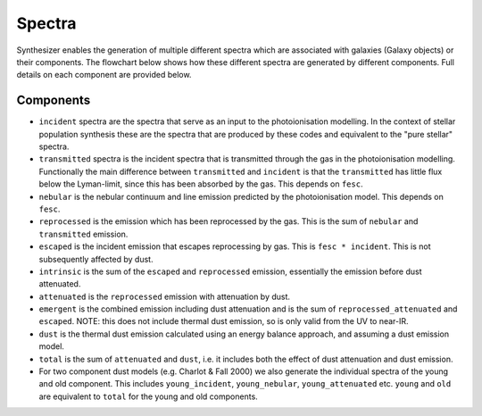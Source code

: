 Spectra
********

Synthesizer enables the generation of multiple different spectra which are associated with galaxies (Galaxy objects) or their components. The flowchart below shows how these different spectra are generated by different components. Full details on each component are provided below.

.. image:: synthesizer_flowchart.png
  :alt: Flowchart showing the different spectra generation components in synthesizer
  :target: _images/synthesizer_flowchart.png

Components
----------

* ``incident`` spectra are the spectra that serve as an input to the photoionisation modelling. In the context of stellar population synthesis these are the spectra that are produced by these codes and equivalent to the "pure stellar" spectra.

* ``transmitted`` spectra is the incident spectra that is transmitted through the gas in the photoionisation modelling. Functionally the main difference between ``transmitted`` and ``incident`` is that the ``transmitted`` has little flux below the Lyman-limit, since this has been absorbed by the gas. This depends on ``fesc``.

* ``nebular`` is the nebular continuum and line emission predicted by the photoionisation model. This depends on ``fesc``.

* ``reprocessed`` is the emission which has been reprocessed by the gas. This is the sum of ``nebular`` and ``transmitted`` emission. 

* ``escaped`` is the incident emission that escapes reprocessing by gas. This is ``fesc * incident``. This is not subsequently affected by dust.

* ``intrinsic`` is the sum of the ``escaped`` and ``reprocessed`` emission, essentially the emission before dust attenuated.

* ``attenuated`` is the ``reprocessed`` emission with attenuation by dust.

* ``emergent`` is the combined emission including dust attenuation and is the sum of ``reprocessed_attenuated`` and ``escaped``. NOTE: this does not include thermal dust emission, so is only valid from the UV to near-IR.

* ``dust`` is the thermal dust emission calculated using an energy balance approach, and assuming a dust emission model.

* ``total`` is the sum of ``attenuated`` and ``dust``, i.e. it includes both the effect of dust attenuation and dust emission.

* For two component dust models (e.g. Charlot & Fall 2000) we also generate the individual spectra of the young and old component. This includes ``young_incident``, ``young_nebular``, ``young_attenuated`` etc. ``young`` and ``old`` are equivalent to ``total`` for the young and old components.
